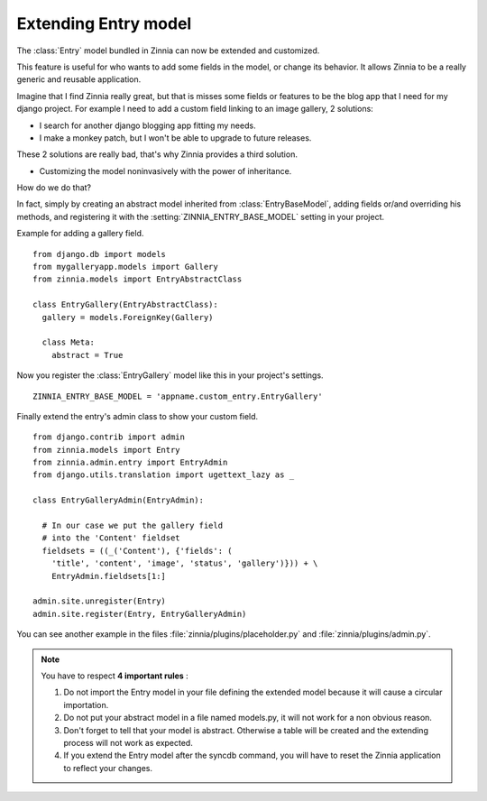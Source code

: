 =====================
Extending Entry model
=====================

.. module:: zinnia.models

The :class:`Entry` model bundled in Zinnia can now be extended and customized.

This feature is useful for who wants to add some fields in the model,
or change its behavior. It allows Zinnia to be a really generic
and reusable application.

Imagine that I find Zinnia really great, but that is misses some fields
or features to be the blog app that I need for my django project.
For example I need to add a custom field linking to an image gallery,
2 solutions:

* I search for another django blogging app fitting my needs.
* I make a monkey patch, but I won't be able to upgrade to future releases.

These 2 solutions are really bad, that's why Zinnia provides
a third solution.

* Customizing the model noninvasively with the power of inheritance.

How do we do that?

In fact, simply by creating an abstract model inherited from
:class:`EntryBaseModel`, adding fields or/and overriding his methods, and
registering it with the :setting:`ZINNIA_ENTRY_BASE_MODEL` setting in your
project.

Example for adding a gallery field. ::

  from django.db import models
  from mygalleryapp.models import Gallery
  from zinnia.models import EntryAbstractClass

  class EntryGallery(EntryAbstractClass):
    gallery = models.ForeignKey(Gallery)

    class Meta:
      abstract = True


Now you register the :class:`EntryGallery` model like this in your
project's settings. ::

  ZINNIA_ENTRY_BASE_MODEL = 'appname.custom_entry.EntryGallery'


Finally extend the entry's admin class to show your custom field. ::

  from django.contrib import admin
  from zinnia.models import Entry
  from zinnia.admin.entry import EntryAdmin
  from django.utils.translation import ugettext_lazy as _

  class EntryGalleryAdmin(EntryAdmin):

    # In our case we put the gallery field
    # into the 'Content' fieldset
    fieldsets = ((_('Content'), {'fields': (
      'title', 'content', 'image', 'status', 'gallery')})) + \
      EntryAdmin.fieldsets[1:]

  admin.site.unregister(Entry)
  admin.site.register(Entry, EntryGalleryAdmin)


You can see another example in the files :file:`zinnia/plugins/placeholder.py`
and :file:`zinnia/plugins/admin.py`.

.. note:: You have to respect **4 important rules** :

          #. Do not import the Entry model in your file defining the
             extended model because it will cause a circular importation.

          #. Do not put your abstract model in a file named models.py,
             it will not work for a non obvious reason.

          #. Don't forget to tell that your model is abstract. Otherwise a
             table will be created and the extending process will not work
             as expected.

          #. If you extend the Entry model after the syncdb command, you
             will have to reset the Zinnia application to reflect your
             changes.
